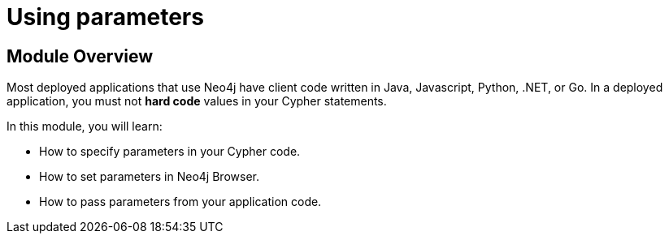 = Using parameters

[.transcript]
== Module Overview

Most deployed applications that use Neo4j have client code written in Java, Javascript, Python, .NET, or Go.
In a deployed application, you must not *hard code*  values in your Cypher statements.

In this module, you will learn:

* How to specify parameters in your Cypher code.
* How to set parameters in Neo4j Browser.
* How to pass parameters from your application code.

